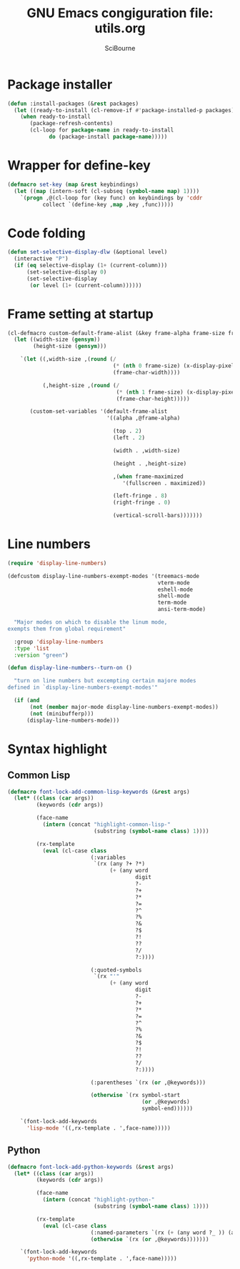 #+title: GNU Emacs congiguration file: utils.org
#+author: SciBourne

#+LANGUAGE: en
#+PROPERTY: results silent
#+STARTUP: showall
#+STARTUP: indent
#+STARTUP: hidestars



* Package installer

#+BEGIN_SRC emacs-lisp
  (defun :install-packages (&rest packages)
    (let ((ready-to-install (cl-remove-if #'package-installed-p packages)))
      (when ready-to-install
         (package-refresh-contents)
         (cl-loop for package-name in ready-to-install
               do (package-install package-name)))))
#+END_SRC


* Wrapper for define-key

#+BEGIN_SRC emacs-lisp
  (defmacro set-key (map &rest keybindings)
    (let ((map (intern-soft (cl-subseq (symbol-name map) 1))))
      `(progn ,@(cl-loop for (key func) on keybindings by 'cddr
			 collect `(define-key ,map ,key ,func)))))
#+END_SRC



* Code folding

#+BEGIN_SRC emacs-lisp
  (defun set-selective-display-dlw (&optional level)
    (interactive "P")
    (if (eq selective-display (1+ (current-column)))
        (set-selective-display 0)
        (set-selective-display
         (or level (1+ (current-column))))))
#+END_SRC



* Frame setting at startup

#+BEGIN_SRC emacs-lisp
  (cl-defmacro custom-default-frame-alist (&key frame-alpha frame-size frame-maximized)
    (let ((width-size (gensym))
          (height-size (gensym)))

      `(let ((,width-size ,(round (/
                                   (* (nth 0 frame-size) (x-display-pixel-width))
                                   (frame-char-width))))

             (,height-size ,(round (/
                                    (* (nth 1 frame-size) (x-display-pixel-height))
                                    (frame-char-height)))))

         (custom-set-variables '(default-frame-alist
                                 '((alpha ,@frame-alpha)

                                   (top . 2)
                                   (left . 2)

                                   (width . ,width-size)

                                   (height . ,height-size)

                                   ,(when frame-maximized
                                      '(fullscreen . maximized))

                                   (left-fringe . 8)
                                   (right-fringe . 0)

                                   (vertical-scroll-bars)))))))
#+END_SRC



* Line numbers

#+BEGIN_SRC emacs-lisp
  (require 'display-line-numbers)
#+END_SRC

#+BEGIN_SRC emacs-lisp
  (defcustom display-line-numbers-exempt-modes '(treemacs-mode
                                                 vterm-mode
                                                 eshell-mode
                                                 shell-mode
                                                 term-mode
                                                 ansi-term-mode)

    "Major modes on which to disable the linum mode,
  exempts them from global requirement"

    :group 'display-line-numbers
    :type 'list
    :version "green")
#+END_SRC

#+BEGIN_SRC emacs-lisp
  (defun display-line-numbers--turn-on ()

    "turn on line numbers but excempting certain majore modes
  defined in `display-line-numbers-exempt-modes'"

    (if (and
         (not (member major-mode display-line-numbers-exempt-modes))
         (not (minibufferp)))
        (display-line-numbers-mode)))
#+END_SRC



* Syntax highlight

** Common Lisp

#+BEGIN_SRC emacs-lisp
  (defmacro font-lock-add-common-lisp-keywords (&rest args)
    (let* ((class (car args))
           (keywords (cdr args))

           (face-name
             (intern (concat "highlight-common-lisp-"
                             (substring (symbol-name class) 1))))

           (rx-template
             (eval (cl-case class
                            (:variables
                             `(rx (any ?+ ?*)
                                  (+ (any word
                                          digit
                                          ?-
                                          ?+
                                          ?*
                                          ?=
                                          ?^
                                          ?%
                                          ?&
                                          ?$
                                          ?!
                                          ??
                                          ?/
                                          ?:))))

                            (:quoted-symbols
                             `(rx "'"
                                  (+ (any word
                                          digit
                                          ?-
                                          ?+
                                          ?*
                                          ?=
                                          ?^
                                          ?%
                                          ?&
                                          ?$
                                          ?!
                                          ??
                                          ?/
                                          ?:))))

                            (:parentheses `(rx (or ,@keywords)))

                            (otherwise `(rx symbol-start
                                            (or ,@keywords)
                                            symbol-end))))))

      `(font-lock-add-keywords
        'lisp-mode '((,rx-template . ',face-name)))))
#+END_SRC


** Python

#+BEGIN_SRC emacs-lisp
  (defmacro font-lock-add-python-keywords (&rest args)
    (let* ((class (car args))
           (keywords (cdr args))

           (face-name
             (intern (concat "highlight-python-"
                             (substring (symbol-name class) 1))))

           (rx-template
             (eval (cl-case class
                            (:named-parameters `(rx (+ (any word ?_ )) (any "=")))
                            (otherwise `(rx (or ,@keywords)))))))

      `(font-lock-add-keywords
        'python-mode '((,rx-template . ',face-name)))))
#+END_SRC
